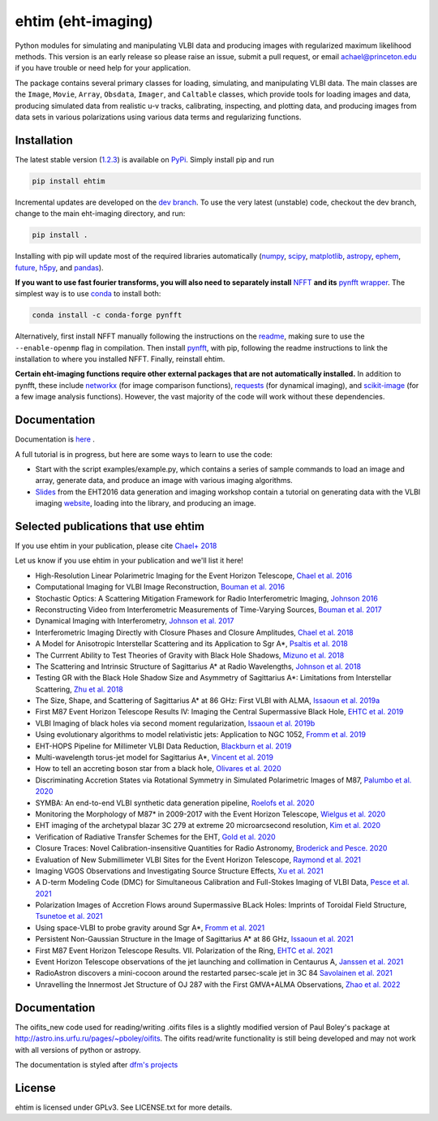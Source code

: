 ehtim (eht-imaging)
===================
.. image:: https://zenodo.org/badge/42943499.svg
   :target: https://zenodo.org/badge/latestdoi/42943499

Python modules for simulating and manipulating VLBI data and producing images with regularized maximum likelihood methods. This version is an early release so please raise an issue, submit a pull request, or email achael@princeton.edu if you have trouble or need help for your application.

The package contains several primary classes for loading, simulating, and manipulating VLBI data. The main classes are the ``Image``, ``Movie``, ``Array``, ``Obsdata``, ``Imager``, and ``Caltable`` classes, which provide tools for loading images and data, producing simulated data from realistic u-v tracks,  calibrating, inspecting, and  plotting data, and producing images from data sets in various polarizations using various data terms and regularizing functions.

Installation
------------

The latest stable version (`1.2.3 <https://github.com/achael/eht-imaging/releases/tag/v1.2.3>`_) is available on `PyPi <https://pypi.org/project/ehtim/>`_. Simply install pip and run

.. code-block:: bash

    pip install ehtim

Incremental updates are developed on the `dev branch <https://github.com/achael/eht-imaging/tree/dev>`_. To use the very latest (unstable) code, checkout the dev branch, change to the main eht-imaging directory, and run:

.. code-block:: bash

    pip install .

Installing with pip will update most of the required libraries automatically (`numpy <http://www.numpy.org/>`_, `scipy <http://www.scipy.org/>`_, `matplotlib <http://www.matplotlib.org/>`_, `astropy <http://www.astropy.org/>`_, `ephem <http://pypi.python.org/pypi/pyephem/>`_, `future <http://pypi.python.org/pypi/future>`_, `h5py <http://www.h5py.org/>`_, and `pandas <http://www.pandas.pydata.org/>`_).

**If you want to use fast fourier transforms, you will also need to separately install** `NFFT <https://github.com/NFFT/nfft>`_ **and its** `pynfft wrapper <https://github.com/ghisvail/pyNFFT/>`_. The simplest way is to use `conda <https://anaconda.org/conda-forge/pynfft/>`__ to install both:


.. code-block:: bash

    conda install -c conda-forge pynfft

Alternatively, first install NFFT manually following the instructions on the `readme <https://github.com/NFFT/nfft>`_, making sure to use the ``--enable-openmp`` flag in compilation. Then install `pynfft <https://github.com/ghisvail/pyNFFT/>`_, with pip, following the readme instructions to link the installation to where you installed NFFT. Finally, reinstall ehtim.

**Certain eht-imaging functions require other external packages that are not automatically installed.** In addition to pynfft, these include  `networkx <https://networkx.github.io/>`_ (for image comparison functions), `requests <http://docs.python-requests.org/en/master/>`_ (for dynamical imaging), and `scikit-image <https://scikit-image.org/>`_ (for a few image analysis functions). However, the vast majority of the code will work without these dependencies.

Documentation
-------------
Documentation is  `here <https://achael.github.io/eht-imaging>`_ .

A full tutorial is in progress, but here are some ways to learn to use the code:

- Start with the script examples/example.py, which contains a series of sample commands to load an image and array, generate data, and produce an image with various imaging algorithms.

- `Slides <https://www.dropbox.com/s/7533ucj8bt54yh7/Bouman_Chael.pdf?dl=0>`_ from the EHT2016 data generation and imaging workshop contain a tutorial on generating data with the VLBI imaging `website <http://vlbiimaging.csail.mit.edu>`_, loading into the library, and producing an image.

Selected publications that use ehtim
--------------------------------
If you use ehtim in your publication, please cite `Chael+ 2018 <http://adsabs.harvard.edu/abs/2018ApJ...857...23C>`_

Let us know if you use ehtim in your publication and we'll list it here!

- High-Resolution Linear Polarimetric Imaging for the Event Horizon Telescope, `Chael et al. 2016 <https://arxiv.org/abs/1605.06156>`_ 

- Computational  Imaging for VLBI Image Reconstruction, `Bouman et al. 2016 <http://www.cv-foundation.org/openaccess/content_cvpr_2016/html/Bouman_Computational_Imaging_for_CVPR_2016_paper.html>`_ 

- Stochastic Optics: A Scattering Mitigation  Framework for Radio Interferometric Imaging, `Johnson 2016 <https://arxiv.org/abs/1610.05326>`_ 

- Reconstructing Video from Interferometric Measurements of Time-Varying Sources, `Bouman et al. 2017 <https://arxiv.org/abs/1711.01357>`_  

- Dynamical Imaging with Interferometry, `Johnson et al. 2017 <https://arxiv.org/abs/1711.01286>`_  

- Interferometric Imaging Directly with Closure Phases and Closure Amplitudes, `Chael et al. 2018 <https://arxiv.org/abs/1803.07088>`_

- A Model for Anisotropic Interstellar Scattering and its Application to Sgr A*, `Psaltis et al. 2018 <https://arxiv.org/abs/1805.01242>`_

- The Currrent Ability to Test Theories of Gravity with Black Hole Shadows, `Mizuno et al. 2018 <https://arxiv.org/abs/1804.05812>`_

- The Scattering and Intrinsic Structure of Sagittarius A* at Radio Wavelengths, `Johnson et al. 2018 <https://arxiv.org/abs/18008.08966>`_

- Testing GR with the Black Hole Shadow Size and Asymmetry of Sagittarius A*: Limitations from Interstellar Scattering, `Zhu et al. 2018 <https://arxiv.org/abs/1811.02079>`_

- The Size, Shape, and Scattering of Sagittarius A* at 86 GHz: First VLBI with ALMA, `Issaoun et al. 2019a <https://arxiv.org/abs/1901.06226>`_

- First M87 Event Horizon Telescope Results IV: Imaging the Central Supermassive Black Hole, `EHTC et al. 2019 <https://arxiv.org/abs/1906.11241>`_

- VLBI Imaging of black holes via second moment regularization, `Issaoun et al. 2019b <https://arxiv.org/pdf/1908.01296.pdf>`_

- Using evolutionary algorithms to model relativistic jets: Application to NGC 1052, `Fromm et al. 2019 <https://arxiv.org/pdf/1904.00106.pdf>`_

- EHT-HOPS Pipeline for Millimeter VLBI Data Reduction, `Blackburn et al. 2019 <https://arxiv.org/pdf/1903.08832>`_

- Multi-wavelength torus-jet model for Sagittarius A*, `Vincent et al. 2019 <https://arxiv.org/pdf/1902.01175>`_

- How to tell an accreting boson star from a black hole, `Olivares et al. 2020 <https://arxiv.org/abs/1809.08682>`_

- Discriminating Accretion States via Rotational Symmetry in Simulated Polarimetric Images of M87, `Palumbo et al. 2020 <https://arxiv.org/pdf/2004.01751.pdf>`_

- SYMBA: An end-to-end VLBI synthetic data generation pipeline, `Roelofs et al. 2020 <https://arxiv.org/pdf/2004.01161.pdf>`_

- Monitoring the Morphology of M87* in 2009-2017 with the Event Horizon Telescope, `Wielgus et al. 2020 <https://arxiv.org/pdf/2009.11842>`_

- EHT imaging of the archetypal blazar 3C 279 at extreme 20 microarcsecond resolution, `Kim et al. 2020 <https://www.aanda.org/articles/aa/pdf/2020/08/aa37493-20.pdf>`_

- Verification of Radiative Transfer Schemes for the EHT, `Gold et al. 2020 <https://iopscience.iop.org/article/10.3847/1538-4357/ab96c6/pdf>`_

- Closure Traces: Novel Calibration-insensitive Quantities for Radio Astronomy, `Broderick and Pesce. 2020 <https://iopscience.iop.org/article/10.3847/1538-4357/abbd9d/pdf>`_

- Evaluation of New Submillimeter VLBI Sites for the Event Horizon Telescope, `Raymond et al. 2021 <https://iopscience.iop.org/article/10.3847/1538-3881/abc3c3/pdf>`_

- Imaging VGOS Observations and Investigating Source Structure Effects, `Xu et al. 2021 <https://agupubs.onlinelibrary.wiley.com/doi/10.1029/2020JB021238>`_

- A D-term Modeling Code (DMC) for Simultaneous Calibration and Full-Stokes Imaging of VLBI Data, `Pesce et al. 2021 <https://iopscience.iop.org/article/10.3847/1538-3881/abe3f8/pdf>`_

- Polarization Images of Accretion Flows around Supermassive BLack Holes: Imprints of Toroidal Field Structure, `Tsunetoe et al. 2021 <https://watermark.silverchair.com/psab054.pdf?token=AQECAHi208BE49Ooan9kkhW_Ercy7Dm3ZL_9Cf3qfKAc485ysgAAAsUwggLBBgkqhkiG9w0BBwagggKyMIICrgIBADCCAqcGCSqGSIb3DQEHATAeBglghkgBZQMEAS4wEQQMdrsOAaUsDGsDHa2cAgEQgIICeMLAC3MR9Ld7lYRP4iEip8FSTz3TTR4K_yaxhw9kPthLhZLq4Zxs8_b7EyY8BywyYn6jUVlNM1czBskta4icw9YOQf2WX-2SkBGlQo7EdpZmHStribHPOF3ZtF4YA1dWNfzrXMFSR-ZZZW9iAfUFhKhgsyc0AY1O0rJLIAvlYPBE8SEAFUpV4Ck2nV-j-u_lyqe3CZcNO_tNB4fdE1x1HwhVWb_rxyC6n13hJhCJI7U3UJ5Q2u6dNH2BS4SUzet3JZ9RvIr9GkkSRRfdp0EDwNw6aG9TpAf8B-Fu7oW_NI7w_Jvh8kZBGzhnHisZ8acBRoMwbdHMv3cHqEUY5SKcYXVYART-z0QY_MJgxCoa4KDPG6rHl52Vf-eXJaYCmL4Y7xVas_hyPeUNk9TbhPqz4c8kOceb_BTo5oC5AFnwIIKw8kWmvwL7ofkcYmsrTlo0zWtgJ1I6lU7S1wxgD2JzRDg4gtVFdIcapB8q6ZhWWcBEvmwZ9Ad39UbH-hi4VZC8-IvzbvHNqfaifGsw1yvI86uNSu-iMY5ce0vAcZijbkVpAsbkvKGD6wP_T6OczWzayk13gegLvV2wZImleSWNFKO6cOpQSTKy2TbChWuYITc_tW3wUK-QOhjsdoB4V7SvXk_9d-bvjvBflRqDEUN5P8Yj4hpDpJYty4nxGJ4K6IWkyDRt_EZ2k9SOuwgXRZXxWA4tfJvKzvab8sRFqh98EcFNqDyAs_RZt1IVDch9GVl8X1VEbdD7MSzmw04kB-5U0l8HfmgBZyXs_i2hHUKesh1oUShTLUGcx86HApZXjtA4tSJct5CD8fvk_Vim2i5xx1_xGnBt3k7Z>`_

- Using space-VLBI to probe gravity around Sgr A*, `Fromm et al. 2021 <https://www.aanda.org/articles/aa/pdf/2021/05/aa37335-19.pdf>`_

- Persistent Non-Gaussian Structure in the Image of Sagittarius A* at 86 GHz, `Issaoun et al. 2021 <https://iopscience.iop.org/article/10.3847/1538-4357/ac00b0/pdf>`_

- First M87 Event Horizon Telescope Results. VII. Polarization of the Ring, `EHTC et al. 2021 <https://iopscience.iop.org/article/10.3847/2041-8213/abe71d/pdf>`_

- Event Horizon Telescope observations of the jet launching and collimation in Centaurus A, `Janssen et al. 2021 <https://www.nature.com/articles/s41550-021-01417-w.pdf>`_

- RadioAstron discovers a mini-cocoon around the restarted parsec-scale jet in 3C 84 `Savolainen et al. 2021 <https://arxiv.org/pdf/2111.04481.pdf>`_

- Unravelling the Innermost Jet Structure of OJ 287 with the First GMVA+ALMA Observations, `Zhao et al. 2022 <https://arxiv.org/pdf/2205.00554.pdf>`_

Documentation
----------------

The oifits_new code used for reading/writing .oifits files is a slightly modified version of Paul Boley's package at `<http://astro.ins.urfu.ru/pages/~pboley/oifits>`_. The oifits read/write functionality is still being developed and may not work with all versions of python or astropy.

The documentation is styled after `dfm's projects <https://github.com/dfm>`_ 

License
-------
ehtim is licensed under GPLv3. See LICENSE.txt for more details.
